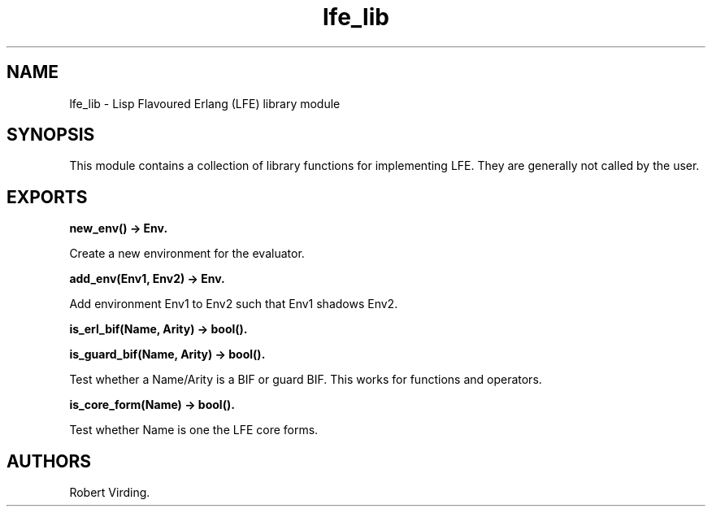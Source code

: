 .\" Automatically generated by Pandoc 1.19.2.1
.\"
.TH "lfe_lib" "3" "2008\-2016" "" ""
.hy
.SH NAME
.PP
lfe_lib \- Lisp Flavoured Erlang (LFE) library module
.SH SYNOPSIS
.PP
This module contains a collection of library functions for implementing
LFE.
They are generally not called by the user.
.SH EXPORTS
.PP
\f[B]new_env() \-> Env.\f[]
.PP
Create a new environment for the evaluator.
.PP
\f[B]add_env(Env1, Env2) \-> Env.\f[]
.PP
Add environment Env1 to Env2 such that Env1 shadows Env2.
.PP
\f[B]is_erl_bif(Name, Arity) \-> bool().\f[]
.PP
\f[B]is_guard_bif(Name, Arity) \-> bool().\f[]
.PP
Test whether a Name/Arity is a BIF or guard BIF.
This works for functions and operators.
.PP
\f[B]is_core_form(Name) \-> bool().\f[]
.PP
Test whether Name is one the LFE core forms.
.SH AUTHORS
Robert Virding.
